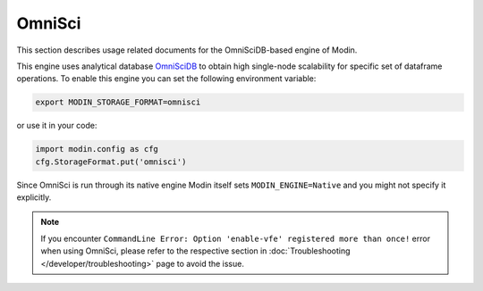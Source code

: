 OmniSci
=======

This section describes usage related documents for the OmniSciDB-based engine of Modin.

This engine uses analytical database OmniSciDB_ to obtain high single-node scalability for
specific set of dataframe operations.
To enable this engine you can set the following environment variable:

.. code-block:: bash

   export MODIN_STORAGE_FORMAT=omnisci

or use it in your code:

.. code-block:: python

   import modin.config as cfg
   cfg.StorageFormat.put('omnisci')

Since OmniSci is run through its native engine Modin itself sets ``MODIN_ENGINE=Native``
and you might not specify it explicitly.

.. note::
   If you encounter ``CommandLine Error: Option 'enable-vfe' registered more than once!`` error when using OmniSci,
   please refer to the respective section in :doc:`Troubleshooting </developer/troubleshooting>` page to avoid the issue.

.. _OmnisciDB: https://www.omnisci.com/platform/omniscidb